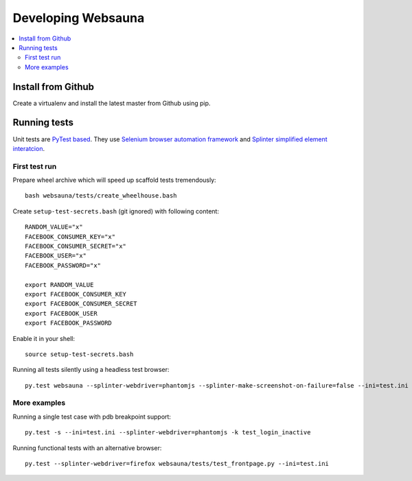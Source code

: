 ===================
Developing Websauna
===================

.. contents:: :local:


Install from Github
-------------------

Create a virtualenv and install the latest master from Github using pip.

Running tests
-------------

Unit tests are `PyTest based <http://pytest.org/>`_. They use `Selenium browser automation framework
<http://selenium-python.readthedocs.org/>`_ and `Splinter simplified element interatcion
<https://splinter.readthedocs.org/en/latest/>`_.

First test run
++++++++++++++

Prepare wheel archive which will speed up scaffold tests tremendously::

     bash websauna/tests/create_wheelhouse.bash

Create ``setup-test-secrets.bash`` (git ignored) with following content::

    RANDOM_VALUE="x"
    FACEBOOK_CONSUMER_KEY="x"
    FACEBOOK_CONSUMER_SECRET="x"
    FACEBOOK_USER="x"
    FACEBOOK_PASSWORD="x"

    export RANDOM_VALUE
    export FACEBOOK_CONSUMER_KEY
    export FACEBOOK_CONSUMER_SECRET
    export FACEBOOK_USER
    export FACEBOOK_PASSWORD

Enable it in your shell::

    source setup-test-secrets.bash

Running all tests silently using a headless test browser::

    py.test websauna --splinter-webdriver=phantomjs --splinter-make-screenshot-on-failure=false --ini=test.ini

More examples
+++++++++++++

Running a single test case with pdb breakpoint support::

    py.test -s --ini=test.ini --splinter-webdriver=phantomjs -k test_login_inactive

Running functional tests with an alternative browser::

    py.test --splinter-webdriver=firefox websauna/tests/test_frontpage.py --ini=test.ini


